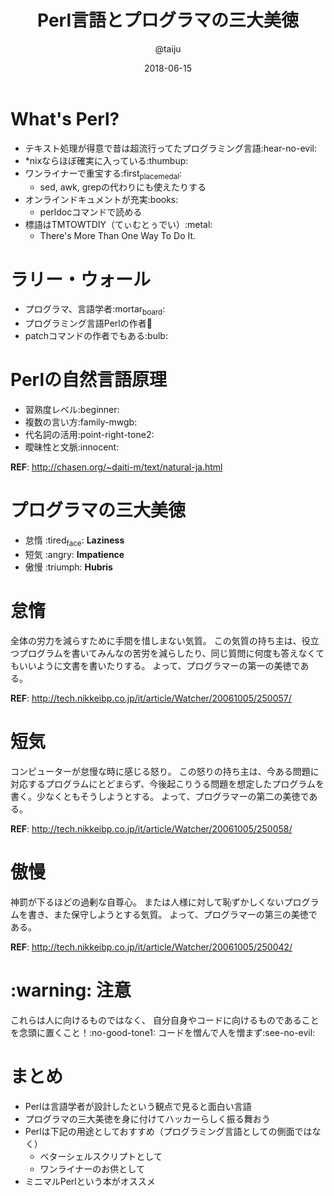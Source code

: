 #+TITLE: Perl言語とプログラマの三大美徳
#+AUTHOR: @taiju
#+DATE: 2018-06-15
#+STARTUP: inlineimages indent

* What's Perl?

[[./perl_camel.png]]

- テキスト処理が得意で昔は超流行ってたプログラミング言語:hear-no-evil:
- *nixならほぼ確実に入っている:thumbup:
- ワンライナーで重宝する:first_place_medal:
  - sed, awk, grepの代わりにも使えたりする
- オンラインドキュメントが充実:books:
  - perldocコマンドで読める
- 標語はTMTOWTDIY（てぃむとぅでい）:metal:
  - There's More Than One Way To Do It.

* ラリー・ウォール

[[./225px-Larry_Wall_YAPC_2007.jpg]]

- プログラマ、言語学者:mortar_board:
- プログラミング言語Perlの作者🐪
- patchコマンドの作者でもある:bulb:

* Perlの自然言語原理

- 習熟度レベル:beginner:
- 複数の言い方:family-mwgb:
- 代名詞の活用:point-right-tone2:
- 曖昧性と文脈:innocent:

*REF*: http://chasen.org/~daiti-m/text/natural-ja.html

* プログラマの三大美徳

- 怠惰 :tired_face: *Laziness*
- 短気 :angry: *Impatience*
- 傲慢 :triumph: *Hubris*

* 怠惰

全体の労力を減らすために手間を惜しまない気質。
この気質の持ち主は、役立つプログラムを書いてみんなの苦労を減らしたり、同じ質問に何度も答えなくてもいいように文書を書いたりする。
よって、プログラマーの第一の美徳である。

*REF*: http://tech.nikkeibp.co.jp/it/article/Watcher/20061005/250057/

* 短気

コンピューターが怠慢な時に感じる怒り。
この怒りの持ち主は、今ある問題に対応するプログラムにとどまらず、今後起こりうる問題を想定したプログラムを書く。少なくともそうしようとする。
よって、プログラマーの第二の美徳である。

*REF*: http://tech.nikkeibp.co.jp/it/article/Watcher/20061005/250058/

* 傲慢

神罰が下るほどの過剰な自尊心。
または人様に対して恥ずかしくないプログラムを書き、また保守しようとする気質。
よって、プログラマーの第三の美徳である。

*REF*: http://tech.nikkeibp.co.jp/it/article/Watcher/20061005/250042/

* :warning: 注意

これらは人に向けるものではなく、
自分自身やコードに向けるものであることを念頭に置くこと！:no-good-tone1:
コードを憎んで人を憎まず:see-no-evil:
* まとめ

- Perlは言語学者が設計したという観点で見ると面白い言語
- プログラマの三大美徳を身に付けてハッカーらしく振る舞おう
- Perlは下記の用途としておすすめ（プログラミング言語としての側面ではなく）
  - ベターシェルスクリプトとして
  - ワンライナーのお供として
- ミニマルPerlという本がオススメ


[[./minimal-perl.jpg]]
